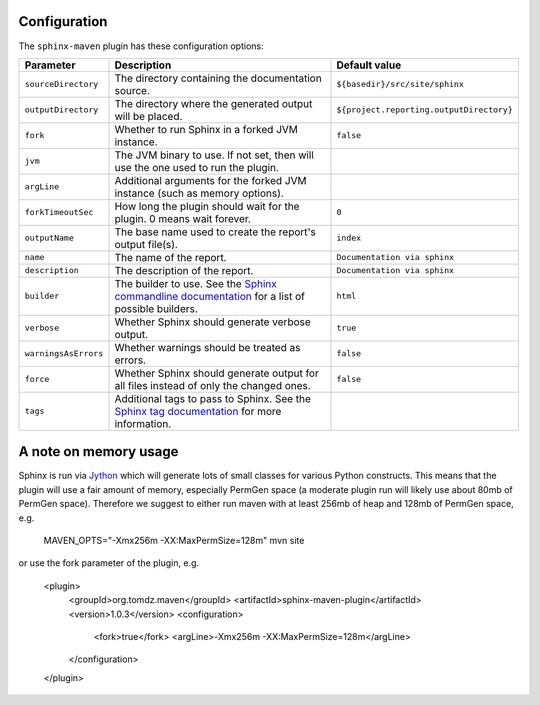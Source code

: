 .. _`Sphinx commandline documentation`: http://sphinx.pocoo.org/man/sphinx-build.html?highlight=command%20line
.. _`Sphinx tag documentation`: http://sphinx.pocoo.org/markup/misc.html#tags
.. _`Jython`: http://www.jython.org/

.. _contents:

Configuration
=============

The ``sphinx-maven`` plugin has these configuration options:

==================== ================================================================================================= ========================================
Parameter            Description                                                                                       Default value
==================== ================================================================================================= ========================================
``sourceDirectory``  The directory containing the documentation source.                                                ``${basedir}/src/site/sphinx``
``outputDirectory``  The directory where the generated output will be placed.                                          ``${project.reporting.outputDirectory}``
``fork``             Whether to run Sphinx in a forked JVM instance.                                                   ``false``
``jvm``              The JVM binary to use. If not set, then will use the one used to run the plugin.                  
``argLine``          Additional arguments for the forked JVM instance (such as memory options).                        
``forkTimeoutSec``   How long the plugin should wait for the plugin. 0 means wait forever.                             ``0``
``outputName``       The base name used to create the report's output file(s).                                         ``index``
``name``             The name of the report.                                                                           ``Documentation via sphinx``
``description``      The description of the report.                                                                    ``Documentation via sphinx``
``builder``          The builder to use. See the `Sphinx commandline documentation`_ for a list of possible builders.  ``html``
``verbose``          Whether Sphinx should generate verbose output.                                                    ``true``
``warningsAsErrors`` Whether warnings should be treated as errors.                                                     ``false``
``force``            Whether Sphinx should generate output for all files instead of only the changed ones.             ``false``
``tags``             Additional tags to pass to Sphinx. See the `Sphinx tag documentation`_ for more information.      
==================== ================================================================================================= ========================================

A note on memory usage
======================

Sphinx is run via `Jython`_ which will generate lots of small classes for various Python constructs. This means that
the plugin will use a fair amount of memory, especially PermGen space (a moderate plugin run will likely use about 80mb
of PermGen space). Therefore we suggest to either run maven with at least 256mb of heap and 128mb of PermGen space, e.g.

		MAVEN_OPTS="-Xmx256m -XX:MaxPermSize=128m" mvn site

or use the fork parameter of the plugin, e.g.

		<plugin>
		  <groupId>org.tomdz.maven</groupId>
		  <artifactId>sphinx-maven-plugin</artifactId>
		  <version>1.0.3</version>
		  <configuration>
		    <fork>true</fork>
		    <argLine>-Xmx256m -XX:MaxPermSize=128m</argLine>
		  </configuration>
		</plugin>
